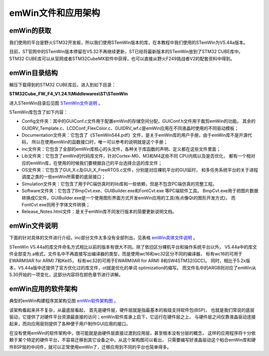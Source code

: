 .. vim: syntax=rst

emWin文件和应用架构
====================

emWin的获取
~~~~~~~~~~~~~~~~

我们使用的平台是野火STM32开发板，所以我们使用STemWin版本的库，在本教程中我们使用的STemWin为V5.44a版本。

目前，ST官网中的STemWin版本停留在V5.32不再继续更新，ST已经将最新版本的STemWin放到了STM32 CUBE库中。
STM32 CUBE库可以从官网或者STM32CubeMX软件中获得，也可以直接从野火F249挑战者V2的配套资料中得到。

emWin目录结构
~~~~~~~~~~~~~~~~~

解压下载得到的STM32 CUBE库后，进入到如下目录：

**STM32Cube_FW_F4_V1.24.1\\Middlewares\\ST\\STemWin**

进入STemWin目录后见图 STemWin文件说明_ 。

.. image:: media/File_structure/Filest002.png
   :align: center
   :name: STemWin文件说明
   :alt: STemWin文件说明


STemWin库包含了如下内容：

-  Config文件夹：其中的GUIConf.c文件用于配置emWin的存储空间分配，GUIConf.h文件用于裁剪emWin的功能。
   其余的GUIDRV_Template.c、LCDConf_FlexColor.c、GUIDRV_wf.c是emWin应用在不同液晶时使用的不同驱动模板；

-  Documentation文件夹：它包含了《STemWin544.pdf》文件，是关于emWin库的用户手册，由于emWin库不是开源代码，
   所以在使用emWin的函数接口时，唯一可以参考的说明就是这个手册；

-  inc文件夹：它包含了全部的emWin库核心的头文件，各种关于库函数的声明、定义都在这些文件里面；

-  Lib文件夹：它包含了emWin的代码库文件，针对Cortex-M0、M3和M4这些不同 CPU内核以及是否优化，
   都有一个相对应的emWin库，在使用的时候我们要根据自己的平台选择合适的库文件；

-  OS文件夹：它包含了GUI_X.c及GUI_X_FreeRTOS.c文件，分别是对应裸机平台的GUI延时，
   和多任务系统平台的关于进程调度之类的一些emWin所需要的底层接口；

-  Simulation文件夹：它包含了用于PC端仿真时的lib库和一些依赖，但是不包含PC端仿真的完整工程。

-  Software文件夹：它包含了BmpCvt.exe、GUIBuilder.exe和FontCvt.exe 等PC端软件工具。
   BmpCvt.exe用于把图片数据转换成C文件，GUIBuilder.exe是一个使用图形界面方式开发emWin应用的工具(有点像Qt的图形开发方式)，
   而FontCvt.exe则用于字体文件转换；

-  Release_Notes.html文件：是关于emWin库不同发行版本的简要更新说明文档。

emWin文件说明
~~~~~~~~~~~~~~~~~

下面的针对具体的文件进行介绍，inc部分文件太多没有全部列出，见表格 emWin具体文件说明_ 。

.. image:: media/File_structure/Filest003.png
   :align: center
   :name: emWin具体文件说明
   :alt: emWin具体文件说明


STemWin V5.44a的库文件命名方式相比以前的版本有很大不同。除了依旧区分裸机平台和操作系统平台以外，
V5.44a中的库文件全部变为.a格式，文件名中不再直接写出编译器的类型，而是使用wc16和wc32区分不同的编译器，
标有wc16的可用于EWARM(IAR for ARM) 7和Keil5，
标有wc32的可用于EWARM(IAR for ARM) 8和SW4STM32(GCC)。
同时，相比于5.2x版本，V5.44a版中还提供了官方优化过的库文件，ot就是优化的单词 optimization的缩写。
而文件名中的ARGB则对应了emWin从5.30开始的一项变化，这部分内容将在颜色章节进行讲解。

emWin应用的软件架构
~~~~~~~~~~~~~~~~~~~~~~~~

典型的emWin构建程序其架构见图 emWin软件架构图_ 。

.. image:: media/File_structure/Filest004.png
   :align: center
   :name: emWin软件架构图
   :alt: emWin软件架构图


该架构看起来并不复杂，从最底层看起， 首先是硬件层，硬件层就是指最基本的板级支持软件包(BSP)，
也就是我们常说的底层驱动，它提供了对硬件平台资源最直接的访问；emWin软件库承上启下，它运行在硬件层之上，
与硬件层之间仅靠液晶驱动连接起来，而向应用层则提供了各种便于用户制作GUI应用的接口。

在没有使用emWin的软件架构中，很可能就是由硬件层直接过渡到应用层，甚至根本没有分层的概念，
这样的应用程序将十分依赖于某个特定的硬件平台，不容易迁移到其它设备之中。从这个架构图可以看出，
只需要编写好液晶驱动这个粘合emWin库和硬件BSP层的中间件，就可以正常使用emWin了，迁移应用到不同的平台也简单得多。

